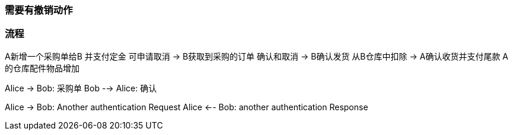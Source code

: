 === 需要有撤销动作
=== 流程
A新增一个采购单给B
 并支付定金 可申请取消
->
B获取到采购的订单  确认和取消
->
B确认发货  从B仓库中扣除
->
A确认收货并支付尾款
A的仓库配件物品增加

[plantuml, state,  png]
--
Alice -> Bob: 采购单
Bob --> Alice: 确认

Alice -> Bob: Another authentication Request
Alice <-- Bob: another authentication Response

--